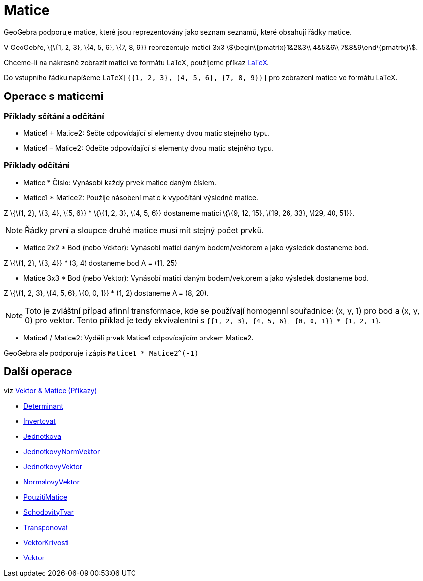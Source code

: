 = Matice
:page-en: Matrices
ifdef::env-github[:imagesdir: /cs/modules/ROOT/assets/images]

GeoGebra podporuje matice, které jsou reprezentovány jako seznam seznamů, které obsahují řádky matice.

[EXAMPLE]
====

V GeoGebře, \{\{1, 2, 3}, \{4, 5, 6}, \{7, 8, 9}} reprezentuje matici 3x3 stem:[\begin\{pmatrix}1&2&3\\ 4&5&6\\
7&8&9\end\{pmatrix}].

====

Chceme-li na nákresně zobrazit matici ve formátu LaTeX, použijeme příkaz xref:/LaTeX.adoc[LaTeX].

[EXAMPLE]
====

Do vstupního řádku napíšeme `++LaTeX[{{1, 2, 3}, {4, 5, 6}, {7, 8, 9}}]++` pro zobrazení matice ve formátu LaTeX.

====

== Operace s maticemi

=== Příklady sčítání a odčítání

* Matice1 + Matice2: Sečte odpovídající si elementy dvou matic stejného typu.
* Matice1 – Matice2: Odečte odpovídající si elementy dvou matic stejného typu.

=== Příklady odčítání

* Matice * Číslo: Vynásobí každý prvek matice daným číslem.
* Matice1 * Matice2: Použije násobení matic k vypočítání výsledné matice.

[EXAMPLE]
====

Z \{\{1, 2}, \{3, 4}, \{5, 6}} * \{\{1, 2, 3}, \{4, 5, 6}} dostaneme matici \{\{9, 12, 15}, \{19, 26, 33}, \{29, 40,
51}}.

====

[NOTE]
====

Řádky první a sloupce druhé matice musí mít stejný počet prvků.

====

* Matice 2x2 * Bod (nebo Vektor): Vynásobí matici daným bodem/vektorem a jako výsledek dostaneme bod.

[EXAMPLE]
====

Z \{\{1, 2}, \{3, 4}} * (3, 4) dostaneme bod A = (11, 25).

====

* Matice 3x3 * Bod (nebo Vektor): Vynásobí matici daným bodem/vektorem a jako výsledek dostaneme bod.

[EXAMPLE]
====

Z \{\{1, 2, 3}, \{4, 5, 6}, \{0, 0, 1}} * (1, 2) dostaneme A = (8, 20).

====

[NOTE]
====

Toto je zvláštní případ afinní transformace, kde se používají homogenní souřadnice: (x, y, 1) pro bod a (x, y, 0) pro
vektor. Tento příklad je tedy ekvivalentní s `++{{1, 2, 3}, {4, 5, 6}, {0, 0, 1}} * {1, 2, 1}++`.

====

* Matice1 / Matice2: Vydělí prvek Matice1 odpovídajícím prvkem Matice2.

[EXAMPLE]
====

GeoGebra ale podporuje i zápis `++Matice1 * Matice2^(-1)++`

====

== Další operace

viz xref:/commands/Vektor_Matice_(Příkazy).adoc[Vektor & Matice (Příkazy)]

* xref:/commands/Determinant.adoc[Determinant]
* xref:/commands/Invertovat.adoc[Invertovat]
* xref:/commands/Jednotkova.adoc[Jednotkova]
* xref:/commands/JednotkovyNormVektor.adoc[JednotkovyNormVektor]
* xref:/commands/JednotkovyVektor.adoc[JednotkovyVektor]
* xref:/commands/NormalovyVektor.adoc[NormalovyVektor]
* xref:/commands/PouzitiMatice.adoc[PouzitiMatice]
* xref:/commands/SchodovityTvar.adoc[SchodovityTvar]
* xref:/commands/Transponovat.adoc[Transponovat]
* xref:/commands/VektorKrivosti.adoc[VektorKrivosti]
* xref:/commands/Vektor.adoc[Vektor]

